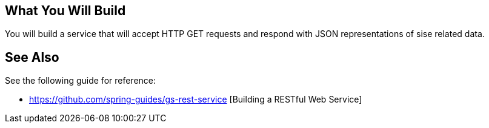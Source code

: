 == What You Will Build

You will build a service that will accept HTTP GET requests and respond with JSON representations of sise related data.

== See Also

See the following guide for reference:

* https://github.com/spring-guides/gs-rest-service [Building a RESTful Web Service]
